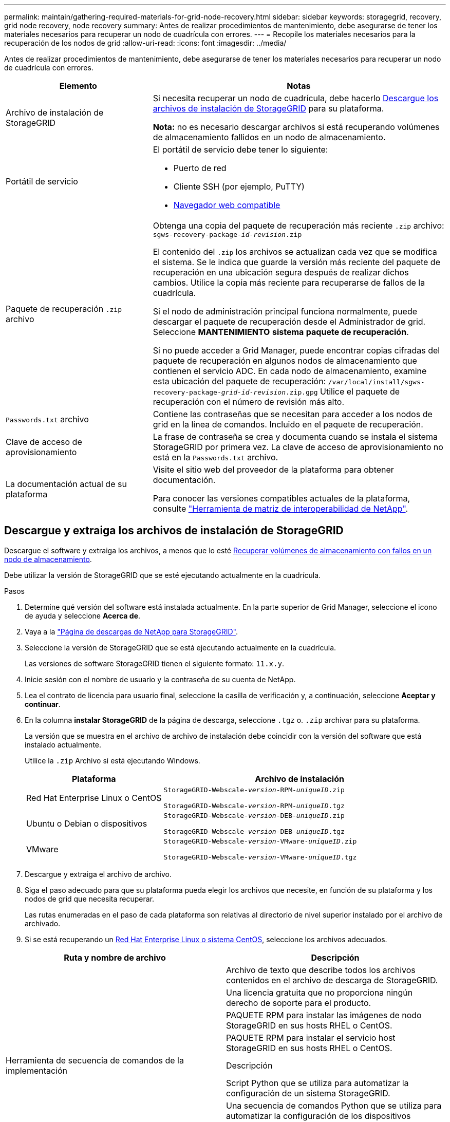 ---
permalink: maintain/gathering-required-materials-for-grid-node-recovery.html 
sidebar: sidebar 
keywords: storagegrid, recovery, grid node recovery, node recovery 
summary: Antes de realizar procedimientos de mantenimiento, debe asegurarse de tener los materiales necesarios para recuperar un nodo de cuadrícula con errores. 
---
= Recopile los materiales necesarios para la recuperación de los nodos de grid
:allow-uri-read: 
:icons: font
:imagesdir: ../media/


[role="lead"]
Antes de realizar procedimientos de mantenimiento, debe asegurarse de tener los materiales necesarios para recuperar un nodo de cuadrícula con errores.

[cols="1a,2a"]
|===
| Elemento | Notas 


 a| 
Archivo de instalación de StorageGRID
 a| 
Si necesita recuperar un nodo de cuadrícula, debe hacerlo <<download-and-extract-install-files-recover,Descargue los archivos de instalación de StorageGRID>> para su plataforma.

*Nota:* no es necesario descargar archivos si está recuperando volúmenes de almacenamiento fallidos en un nodo de almacenamiento.



 a| 
Portátil de servicio
 a| 
El portátil de servicio debe tener lo siguiente:

* Puerto de red
* Cliente SSH (por ejemplo, PuTTY)
* xref:../admin/web-browser-requirements.adoc[Navegador web compatible]




 a| 
Paquete de recuperación `.zip` archivo
 a| 
Obtenga una copia del paquete de recuperación más reciente `.zip` archivo:
`sgws-recovery-package-_id-revision_.zip`

El contenido del `.zip` los archivos se actualizan cada vez que se modifica el sistema. Se le indica que guarde la versión más reciente del paquete de recuperación en una ubicación segura después de realizar dichos cambios. Utilice la copia más reciente para recuperarse de fallos de la cuadrícula.

Si el nodo de administración principal funciona normalmente, puede descargar el paquete de recuperación desde el Administrador de grid. Seleccione *MANTENIMIENTO* *sistema* *paquete de recuperación*.

Si no puede acceder a Grid Manager, puede encontrar copias cifradas del paquete de recuperación en algunos nodos de almacenamiento que contienen el servicio ADC. En cada nodo de almacenamiento, examine esta ubicación del paquete de recuperación: `/var/local/install/sgws-recovery-package-_grid-id_-_revision_.zip.gpg` Utilice el paquete de recuperación con el número de revisión más alto.



 a| 
`Passwords.txt` archivo
 a| 
Contiene las contraseñas que se necesitan para acceder a los nodos de grid en la línea de comandos. Incluido en el paquete de recuperación.



 a| 
Clave de acceso de aprovisionamiento
 a| 
La frase de contraseña se crea y documenta cuando se instala el sistema StorageGRID por primera vez. La clave de acceso de aprovisionamiento no está en la `Passwords.txt` archivo.



 a| 
La documentación actual de su plataforma
 a| 
Visite el sitio web del proveedor de la plataforma para obtener documentación.

Para conocer las versiones compatibles actuales de la plataforma, consulte https://mysupport.netapp.com/matrix["Herramienta de matriz de interoperabilidad de NetApp"^].

|===


== Descargue y extraiga los archivos de instalación de StorageGRID

Descargue el software y extraiga los archivos, a menos que lo esté xref:recovering-from-storage-node-failures.adoc[Recuperar volúmenes de almacenamiento con fallos en un nodo de almacenamiento].

Debe utilizar la versión de StorageGRID que se esté ejecutando actualmente en la cuadrícula.

.Pasos
. Determine qué versión del software está instalada actualmente. En la parte superior de Grid Manager, seleccione el icono de ayuda y seleccione *Acerca de*.
. Vaya a la https://mysupport.netapp.com/site/products/all/details/storagegrid/downloads-tab["Página de descargas de NetApp para StorageGRID"].
. Seleccione la versión de StorageGRID que se está ejecutando actualmente en la cuadrícula.
+
Las versiones de software StorageGRID tienen el siguiente formato: `11.x.y`.

. Inicie sesión con el nombre de usuario y la contraseña de su cuenta de NetApp.
. Lea el contrato de licencia para usuario final, seleccione la casilla de verificación y, a continuación, seleccione *Aceptar y continuar*.
. En la columna *instalar StorageGRID* de la página de descarga, seleccione `.tgz` o. `.zip` archivar para su plataforma.
+
La versión que se muestra en el archivo de archivo de instalación debe coincidir con la versión del software que está instalado actualmente.

+
Utilice la `.zip` Archivo si está ejecutando Windows.

+
[cols="1a,2a"]
|===
| Plataforma | Archivo de instalación 


 a| 
Red Hat Enterprise Linux o CentOS
| `StorageGRID-Webscale-_version_-RPM-_uniqueID_.zip`

`StorageGRID-Webscale-_version_-RPM-_uniqueID_.tgz` 


 a| 
Ubuntu o Debian o dispositivos
| `StorageGRID-Webscale-_version_-DEB-_uniqueID_.zip`

`StorageGRID-Webscale-_version_-DEB-_uniqueID_.tgz` 


 a| 
VMware
| `StorageGRID-Webscale-_version_-VMware-_uniqueID_.zip`

`StorageGRID-Webscale-_version_-VMware-_uniqueID_.tgz` 
|===
. Descargue y extraiga el archivo de archivo.
. Siga el paso adecuado para que su plataforma pueda elegir los archivos que necesite, en función de su plataforma y los nodos de grid que necesita recuperar.
+
Las rutas enumeradas en el paso de cada plataforma son relativas al directorio de nivel superior instalado por el archivo de archivado.

. Si se está recuperando un xref:../rhel/index.adoc[Red Hat Enterprise Linux o sistema CentOS], seleccione los archivos adecuados.


[cols="1a,1a"]
|===
| Ruta y nombre de archivo | Descripción 


| ./rpms/README  a| 
Archivo de texto que describe todos los archivos contenidos en el archivo de descarga de StorageGRID.



| ./rpms/NLF000000.txt  a| 
Una licencia gratuita que no proporciona ningún derecho de soporte para el producto.



| ./rpms/StorageGRID-Webscale-Images-_version_-SHA.rpm  a| 
PAQUETE RPM para instalar las imágenes de nodo StorageGRID en sus hosts RHEL o CentOS.



| ./rpms/StorageGRID-Webscale-Service-_version_-SHA.rpm  a| 
PAQUETE RPM para instalar el servicio host StorageGRID en sus hosts RHEL o CentOS.



| Herramienta de secuencia de comandos de la implementación | Descripción 


| ./rpms/configure-storagegrid.py  a| 
Script Python que se utiliza para automatizar la configuración de un sistema StorageGRID.



| ./rpms/configure-sga.py  a| 
Una secuencia de comandos Python que se utiliza para automatizar la configuración de los dispositivos StorageGRID.



| ./rpms/configure-storagegrid.sample.json  a| 
Ejemplo de archivo de configuración para utilizar con `configure-storagegrid.py` guión.



| ./rpms/storagegrid-ssoauth.py  a| 
Ejemplo de secuencia de comandos Python que puede utilizar para iniciar sesión en la API de gestión de grid cuando está activado el inicio de sesión único.



| ./rpms/configure-storagegrid.blank.json  a| 
Un archivo de configuración en blanco para usar con el `configure-storagegrid.py` guión.



| ./rpms/extras/ansible  a| 
Ejemplo de rol de Ansible y libro de estrategia para configurar hosts de RHEL o CentOS para puesta en marcha del contenedor StorageGRID. Puede personalizar el rol o el libro de estrategia según sea necesario.



| ./rpms/extras/esquemas api  a| 
Esquemas de API para StorageGRID.

*Nota*: Antes de realizar una actualización, puede utilizar estos esquemas para confirmar que cualquier código que haya escrito para utilizar las API de administración de StorageGRID será compatible con la nueva versión de StorageGRID si no dispone de un entorno StorageGRID que no sea de producción para la comprobación de compatibilidad de actualizaciones.

|===
. Si se está recuperando un xref:../ubuntu/index.adoc[Sistema Ubuntu o Debian], seleccione los archivos adecuados.


[cols="1a,1a"]
|===
| Ruta y nombre de archivo | Descripción 


| ./debs/README  a| 
Archivo de texto que describe todos los archivos contenidos en el archivo de descarga de StorageGRID.



| ./debs/NLF000000.txt  a| 
Un archivo de licencia de NetApp que no es de producción y que se puede usar para pruebas e implementaciones conceptuales.



| ./debs/storagegrid-webscale-images-version-SHA.deb  a| 
PAQUETE DEB para instalar las imágenes del nodo StorageGRID en hosts de Ubuntu o Debian.



| ./debs/storagegrid-webscale-images-version-SHA.deb.md5  a| 
Suma de comprobación MD5 para el archivo `/debs/storagegrid-webscale-images-version-SHA.deb`.



| ./debs/storagegrid-webscale-service-version-SHA.deb  a| 
PAQUETE DEB para instalar el servicio de host de StorageGRID en hosts de Ubuntu o Debian.



| Herramienta de secuencia de comandos de la implementación | Descripción 


| ./debs/configure-storagegrid.py  a| 
Script Python que se utiliza para automatizar la configuración de un sistema StorageGRID.



| ./debs/configure-sga.py  a| 
Una secuencia de comandos Python que se utiliza para automatizar la configuración de los dispositivos StorageGRID.



| ./debs/storagegrid-ssoauth.py  a| 
Ejemplo de secuencia de comandos Python que puede utilizar para iniciar sesión en la API de gestión de grid cuando está activado el inicio de sesión único.



| ./debs/configure-storagegrid.sample.json  a| 
Ejemplo de archivo de configuración para utilizar con `configure-storagegrid.py` guión.



| ./debs/configure-storagegrid.blank.json  a| 
Un archivo de configuración en blanco para usar con el `configure-storagegrid.py` guión.



| ./débitos/extras/ansible  a| 
Ejemplo de rol de Ansible y libro de aplicaciones para configurar hosts Ubuntu o Debian para la implementación del contenedor StorageGRID. Puede personalizar el rol o el libro de estrategia según sea necesario.



| ./debs/extras/esquemas api  a| 
Esquemas de API para StorageGRID.

*Nota*: Antes de realizar una actualización, puede utilizar estos esquemas para confirmar que cualquier código que haya escrito para utilizar las API de administración de StorageGRID será compatible con la nueva versión de StorageGRID si no dispone de un entorno StorageGRID que no sea de producción para la comprobación de compatibilidad de actualizaciones.

|===
. Si se está recuperando un xref:../vmware/index.adoc[Sistema VMware], seleccione los archivos adecuados.


[cols="1a,1a"]
|===
| Ruta y nombre de archivo | Descripción 


| ./vsphere/README  a| 
Archivo de texto que describe todos los archivos contenidos en el archivo de descarga de StorageGRID.



| ./vsphere/NLF000000.txt  a| 
Una licencia gratuita que no proporciona ningún derecho de soporte para el producto.



| ./vsphere/NetApp-SG-version-SHA.vmdk  a| 
El archivo de disco de máquina virtual que se usa como plantilla para crear máquinas virtuales del nodo de grid.



| ./vsphere/vsphere-primary-admin.ovf ./vsphere/vsphere-primary-admin.mf  a| 
El archivo de plantilla Abrir formato de virtualización (`.ovf`) y el archivo de manifiesto (`.mf`) Para implementar el nodo de administración principal.



| ./vsphere/vsphere-non-primary-admin.ovf ./vsphere/vsphere-non-primary-admin.mf  a| 
El archivo de plantilla (`.ovf`) y el archivo de manifiesto (`.mf`) Para implementar nodos de administración no primarios.



| ./vsphere/vsphere-archive.ovf ./vsphere/vsphere-archive.mf  a| 
El archivo de plantilla (`.ovf`) y el archivo de manifiesto (`.mf`) Para implementar nodos de archivado.



| ./vsphere/vsphere-gateway.ovf ./vsphere/vsphere-gateway.mf  a| 
El archivo de plantilla (`.ovf`) y el archivo de manifiesto (`.mf`) Para implementar nodos de puerta de enlace.



| ./vsphere/vsphere-storage.ovf ./vsphere/vsphere-storage.mf  a| 
El archivo de plantilla (`.ovf`) y el archivo de manifiesto (`.mf`) Para implementar nodos de almacenamiento basados en máquinas virtuales.



| Herramienta de secuencia de comandos de la implementación | Descripción 


| ./vsphere/deploy-vsphere-ovftool.sh  a| 
Una secuencia de comandos de shell Bash que se utiliza para automatizar la implementación de nodos de cuadrícula virtual.



| ./vsphere/deploy-vsphere-ovftool-sample.ini  a| 
Ejemplo de archivo de configuración para utilizar con `deploy-vsphere-ovftool.sh` guión.



| ./vsphere/configure-storagegrid.py  a| 
Script Python que se utiliza para automatizar la configuración de un sistema StorageGRID.



| ./vsphere/configure-sga.py  a| 
Una secuencia de comandos Python que se utiliza para automatizar la configuración de los dispositivos StorageGRID.



| ./vsphere/storagegrid-ssoauth.py  a| 
Ejemplo de secuencia de comandos Python que puede utilizar para iniciar sesión en la API de gestión de grid cuando está activado el inicio de sesión único.



| ./vsphere/configure-storagegrid.sample.json  a| 
Ejemplo de archivo de configuración para utilizar con `configure-storagegrid.py` guión.



| ./vsphere/configure-storagegrid.blank.json  a| 
Un archivo de configuración en blanco para usar con el `configure-storagegrid.py` guión.



| ./vsphere/extras/esquemas api  a| 
Esquemas de API para StorageGRID.

*Nota*: Antes de realizar una actualización, puede utilizar estos esquemas para confirmar que cualquier código que haya escrito para utilizar las API de administración de StorageGRID será compatible con la nueva versión de StorageGRID si no dispone de un entorno StorageGRID que no sea de producción para la comprobación de compatibilidad de actualizaciones.

|===
. Si va a recuperar un sistema basado en dispositivos de StorageGRID, seleccione los archivos adecuados.


[cols="1a,1a"]
|===
| Ruta y nombre de archivo | Descripción 


| ./debs/storagegrid-webscale-images-version-SHA.deb  a| 
DEB el paquete para instalar las imágenes de nodo StorageGRID en sus dispositivos.



| ./debs/storagegrid-webscale-images-version-SHA.deb.md5  a| 
Suma de comprobación del paquete DE instalación DE DEB utilizado por el instalador de dispositivos de StorageGRID para validar que el paquete está intacto tras la carga.

|===

NOTE: Para la instalación del dispositivo, estos archivos sólo son necesarios si necesita evitar el tráfico de red. El dispositivo puede descargar los archivos necesarios del nodo de administración principal.
